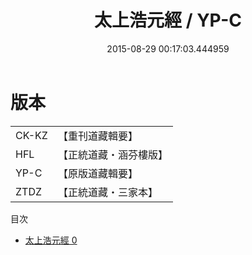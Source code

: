#+TITLE: 太上浩元經 / YP-C

#+DATE: 2015-08-29 00:17:03.444959
* 版本
 |     CK-KZ|【重刊道藏輯要】|
 |       HFL|【正統道藏・涵芬樓版】|
 |      YP-C|【原版道藏輯要】|
 |      ZTDZ|【正統道藏・三家本】|
目次
 - [[file:KR5c0040_000.txt][太上浩元經 0]]
